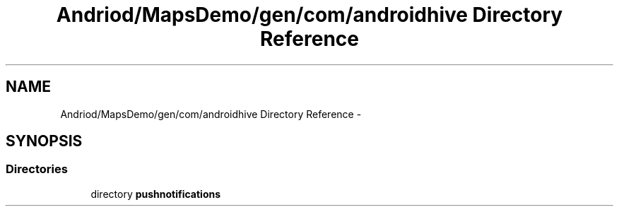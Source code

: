 .TH "Andriod/MapsDemo/gen/com/androidhive Directory Reference" 3 "Thu Feb 21 2013" "Version 01" "MCMProject" \" -*- nroff -*-
.ad l
.nh
.SH NAME
Andriod/MapsDemo/gen/com/androidhive Directory Reference \- 
.SH SYNOPSIS
.br
.PP
.SS "Directories"

.in +1c
.ti -1c
.RI "directory \fBpushnotifications\fP"
.br
.in -1c
